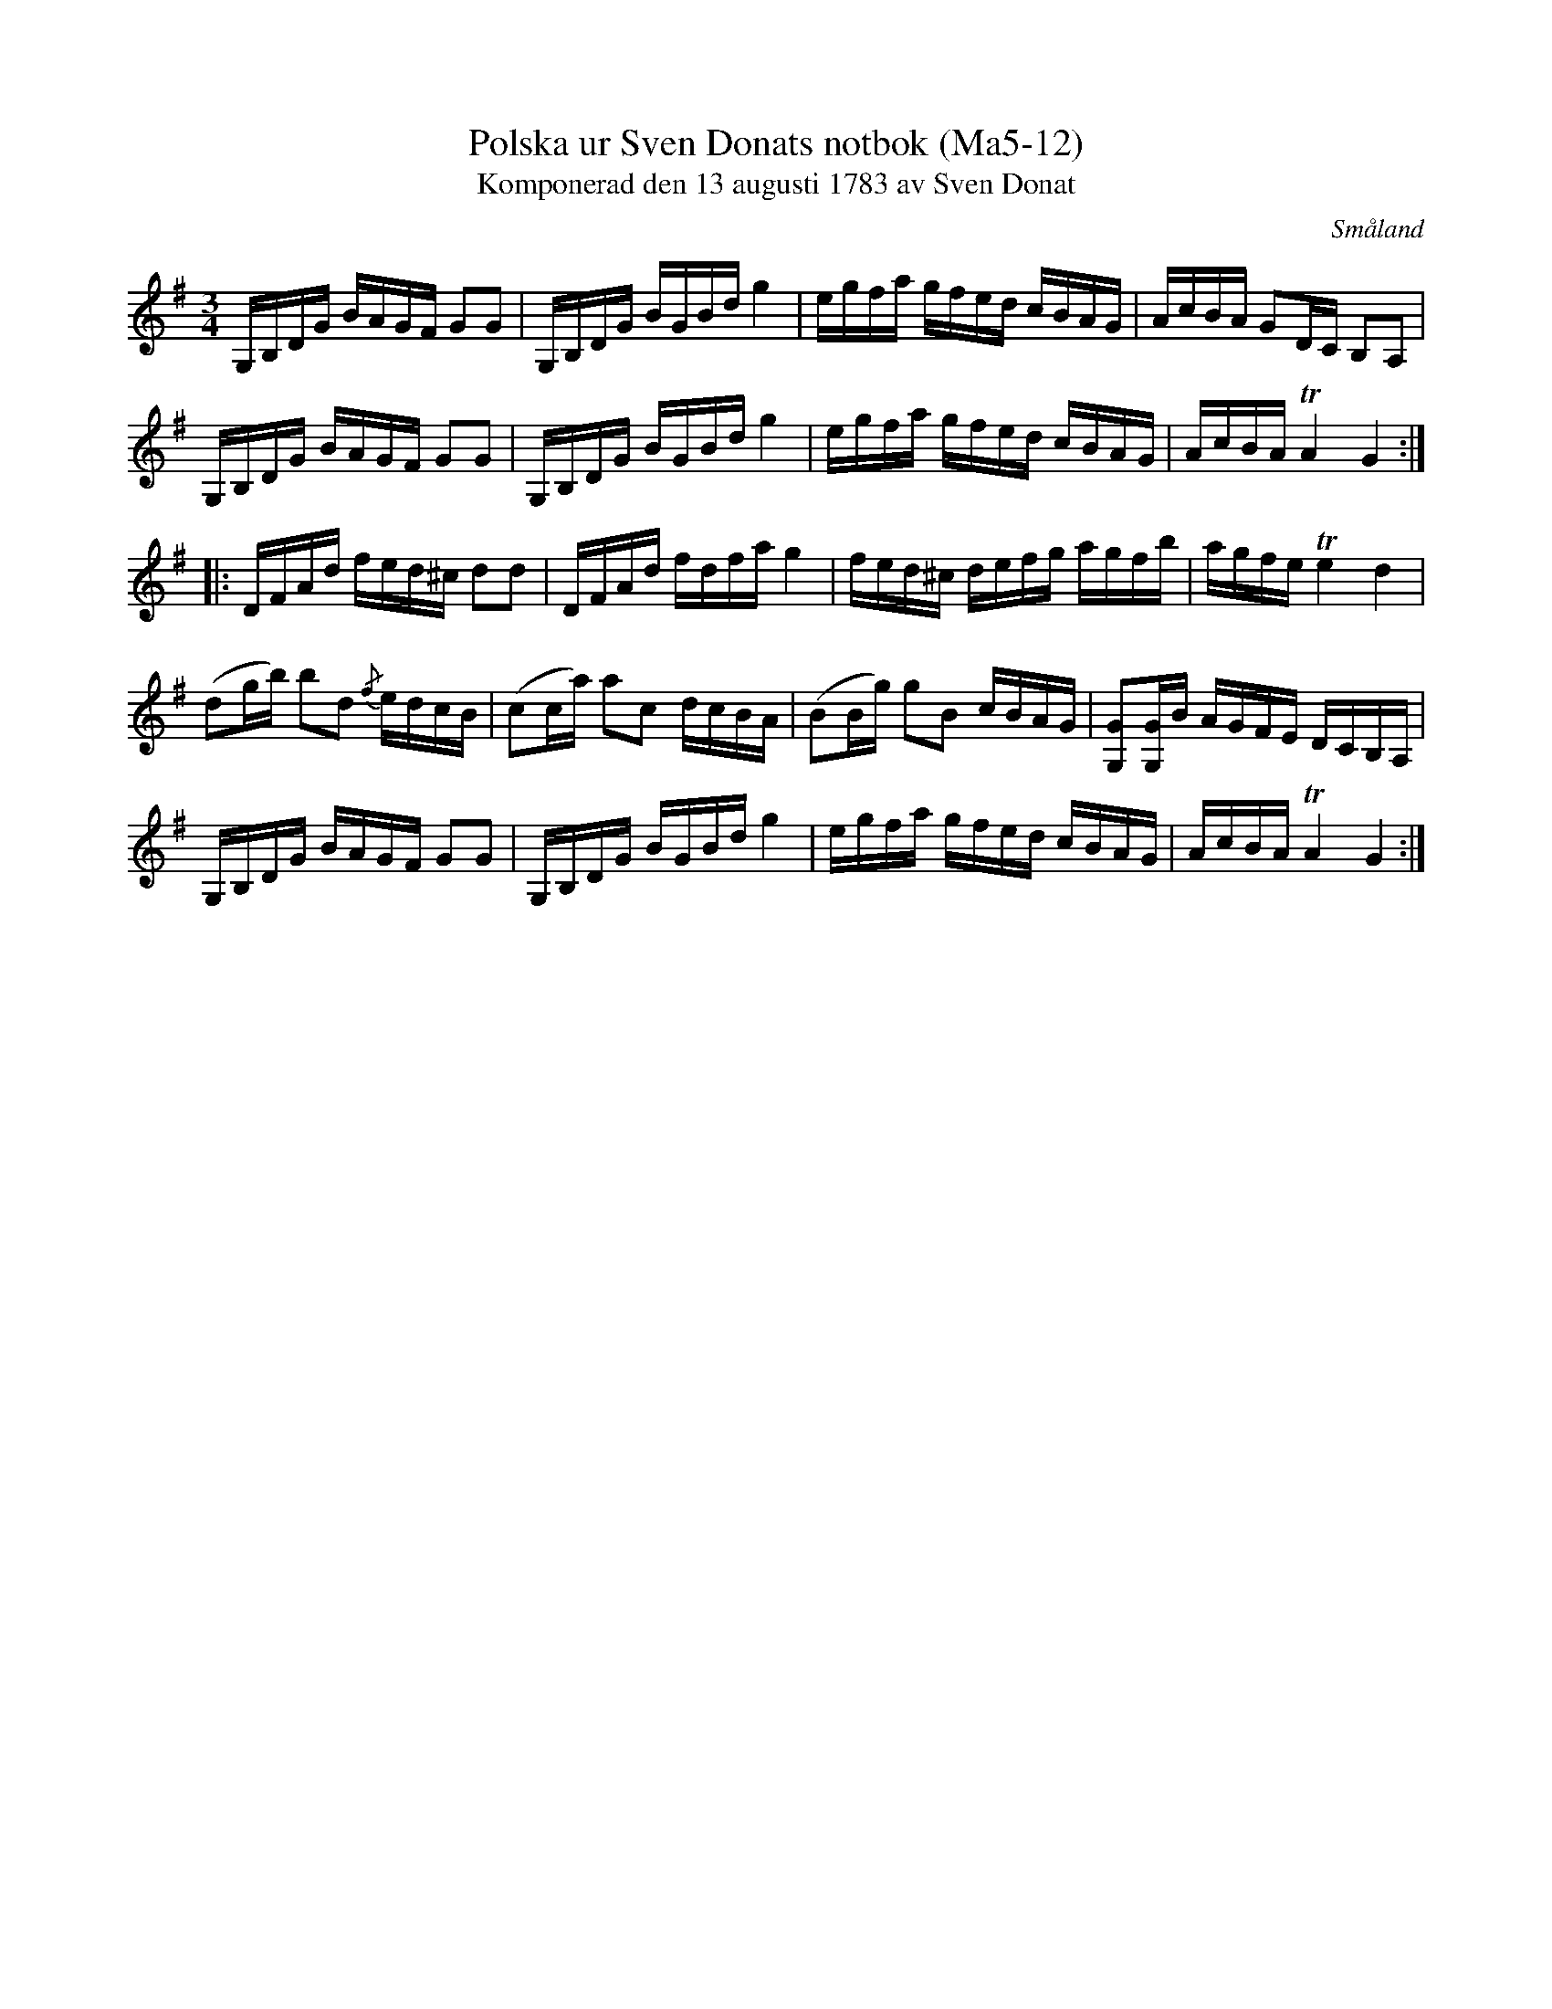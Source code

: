 %%abc-charset utf-8

X:12
T:Polska ur Sven Donats notbok (Ma5-12)
T:Komponerad den 13 augusti 1783 av Sven Donat
R:Polska
O:Småland
B:Sven Donats notbok
B:Smus Ma5
S:Efter Sven Donat
Z:Till abc Jonas Brunskog
M:3/4
L:1/16
K:G
G,B,DG BAGF G2G2|G,B,DG BGBd g4|egfa gfed cBAG|AcBA G2DC B,2A,2|
G,B,DG BAGF G2G2| G,B,DG BGBd g4| egfa gfed cBAG|AcBA TA4 G4:|
|:DFAd fed^c d2d2| DFAd fdfa g4|fed^c defg agfb|agfe Te4 d4|
(d2gb) b2d2 {/f}edcB|(c2ca) a2c2 dcBA|(B2Bg) g2B2 cBAG|[G,G]2[G,G]B AGFE DCB,A,|
G,B,DG BAGF G2G2|G,B,DG BGBd g4|egfa gfed cBAG|AcBA TA4 G4:|

